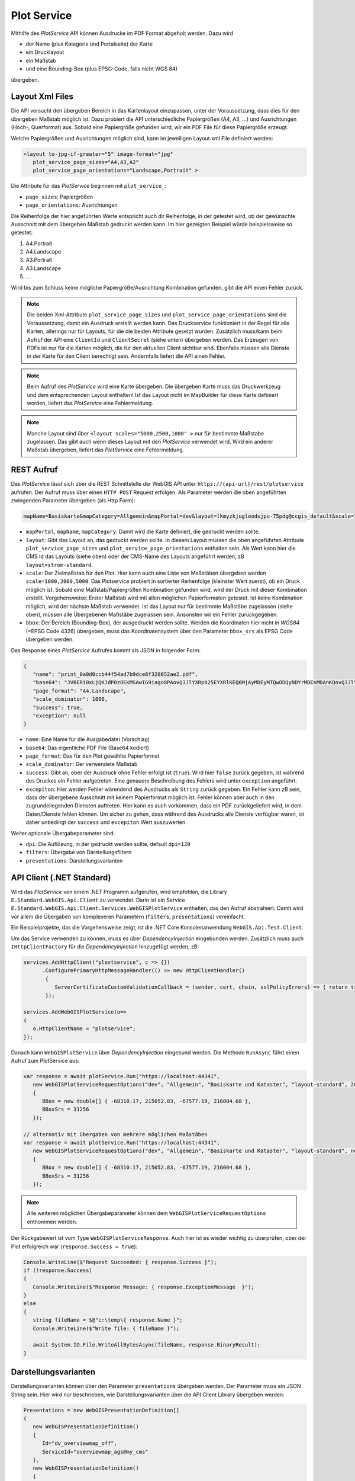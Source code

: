 Plot Service
============

Mithilfe des *PlotService* API können Ausdrucke im PDF Format abgeholt werden. Dazu wird 

* der Name (plus Kategorie und Portalseite) der Karte
* ein Drucklayout
* ein Maßstab
* und eine Bounding-Box (plus EPSG-Code, falls nicht WGS 84)

übergeben.

Layout Xml Files
----------------

Die API versucht  den übergeben Bereich in das Kartenlayout einzupassen, unter der Voraussetzung, dass dies für den übergeben Maßstab möglich ist.
Dazu probiert die API unterschiedliche Papiergrößen (A4, A3, ...) und Ausrichtungen (Hoch-, Querformat) aus. Sobald eine Papiergröße gefunden wird, wir ein PDF File für diese Papiergröße erzeugt.

Welche Papiergrößen und Ausrichtungen möglich sind, kann im jeweiligen Layout.xml File definiert werden:

.. code:: xml

   <layout to-jpg-if-greater="5" image-format="jpg" 
      plot_service_page_sizes="A4,A3,A2"
      plot_service_page_orientations="Landscape,Portrait" >

Die Attribute für das *PlotService* beginnen mit ``plot_service_``:

* ``page_sizes``: Papiergrößen
* ``page_orientations``: Ausrichtungen

Die Reihenfolge der hier angeführten Werte entspricht auch dir Reihenfolge, in der getestet wird, ob der gewünschte Ausschnitt mit dem übergeben Maßstab gedruckt werden kann.
Im hier gezeigten Beispiel würde beispielsweise so getestet:

1. A4.Portrait
2. A4.Landscape
3. A3.Portrait
4. A3.Landscape
5. ...

Wird bis zum Schluss keine mögliche Papiergröße/Ausrichtung Kombination gefunden, gibt die API einen Fehler zurück.

.. note::
   Die beiden Xml-Attribute ``plot_service_page_sizes`` und ``plot_service_page_orientations`` sind die Voraussetzung, damit ein Ausdruck erstellt werden kann. Das Druckservice
   funktioniert in der Regel für alle Karten, allerings nur für Layouts, für die die beiden Attribute gesetzt wurden.
   Zusätzlich muss/kann beim Aufruf der API eine ``ClientId`` und ``ClientSecret`` (siehe unten) übergeben werden. Das Erzeugen von PDFs ist nur für die Karten möglich, die für den 
   aktuellen Client sichtbar sind. Ebenfalls müssen alle Dienste in der Karte für den Client berechtigt sein. Andernfalls liefert die API einen Fehler.

.. note::
   Beim Aufruf des *PlotService* wird eine Karte übergeben. Die übergeben Karte muss das Druckwerkzeug und dem entsprechenden Layout enthalten! 
   Ist das Layout nicht im MapBuilder für diese Karte definiert worden, liefert das *PlotService* eine Fehlermeldung.

.. note::
   Manche Layout sind über ``<layout scales="5000,2500,1000" >`` nur für bestimmte Maßstabe zugelassen. Das gibt auch wenn dieses Layout mit den *PlotService* verwendet wird. Wird ein anderer Maßstab übergeben, liefert das *PlotService* eine Fehlermeldung.

REST Aufruf
-----------

Das *PlotService* lässt sich über die REST Schnittstelle der WebGIS API unter ``https://{api-url}/rest/plotservice`` aufrufen. Der Aufruf muss über einen ``HTTP POST`` Request erfolgen.
Als Parameter werden die oben angeführten zwingenden Parameter übergeben (als Http Form):

.. code::

   mapName=Basiskarte&mapCategory=Allgemein&mapPortal=dev&layout=lkmyzkjugleodsjpu-75pdg@ccgis_default&scale=1000&bbox=-68310.17,215052.83,-67577.19,216004.68&bbox_srs=31256

* ``mapPortal``, ``mapName``, ``mapCategory``: Damit wird die Karte definiert, die gedruckt werden sollte.

* ``layout``: Gibt das Layout an, das gedruckt werden sollte. In diesem Layout müssen die oben angeführten Attribute ``plot_service_page_sizes`` und ``plot_service_page_orientations`` enthalten sein. 
  Als Wert kann hier die CMS Id das Layouts (siehe oben) oder der CMS-Name des Layouts angeführt werden, zB ``layout=strom-standard``. 

* ``scale``: Der Zielmaßstab für den Plot. Hier kann auch eine Liste von Maßstäben übergeben werden ``scale=1000,2000,5000``. Das Plotservice probiert in sortierter Reihenfolge (kleinster Wert zuerst), ob ein Druck möglich ist.
  Sobald eine Maßstab/Papiergrößen Kombination gefunden wird, wird der Druck mit dieser Kombination erstellt. Vorgehensweise: Erster Maßstab wird mit allen möglichen Papierformaten getestet. Ist keine Kombination möglich,
  wird der nächste Maßstab verwendet. Ist das Layout nur für bestimmte Maßstäbe zugelassen (siehe oben), müssen alle Übergebenen Maßstäbe zugelassen sein. Ansonsten wir ein Fehler zurückgegeben.

* ``bbox``: Der Bereich (Bounding-Box), der ausgedruckt werden sollte. Werden die Koordinaten hier nicht in *WGS84* (=EPSG Code 4326) übergeben, muss das Koordinatensystem über den Parameter ``bbox_srs`` als EPSG Code übergeben werden.

Das Response eines *PlotService* Aufrufes kommt als JSON in folgender Form:

.. code:: Javascript

   {
      "name": "print_0a0d0ccb44f54ad7b9dce8f328052ae2.pdf",
      "base64": "JVBERi0xLjQKJdP0zOEKMSAwIG9iago8PAovQ3JlYXRpb25EYXRlKEQ6MjAyMDEyMTQwODQyNDYrMDEnMDAnKQovQ3JlYXRvcihQ....",
      "page_format": "A4.Landscape",
      "scale_dominator": 1000,
      "success": true,
      "exception": null
   }

* ``name``: Eine Name für die Ausgabedatei (Vorschlag)
* ``base64``: Das eigentliche PDF File (Base64 kodiert)
* ``page_format``: Das für den Plot gewählte Papierformat
* ``scale_dominator``: Der verwendete Maßstab
* ``success``: Gibt an, ober der Ausdruck ohne Fehler erfolgt ist (``true``). Wird hier ``false`` zurück gegeben, ist während des Druckes ein Fehler aufgetreten. Eine genauere Beschreibung des Fehlers wird unter ``exception`` angeführt.
* ``excepiton``: Hier werden Fehler wärendend des Ausdrucks als ``String`` zurück gegeben. Ein Fehler kann zB sein, dass der übergebene Ausschnitt mit keinem Papierformat möglich ist. Fehler können aber auch in den zugrundeliegenden Diensten
  auftreten. Hier kann es auch vorkommen, dass ein PDF zurückgeliefert wird, in dem Daten/Dienste fehlen können. Um sicher zu gehen, dass während des Ausdrucks alle Dienste verfügbar waren, ist daher unbedingt der ``success`` und ``excepiton`` 
  Wert auszuwerten.  

Weiter optionale Übergabeparameter sind:

* ``dpi``: Die Auflösung, in der gedruckt werden sollte, default ``dpi=120``
* ``filters``: Übergabe von Darstellungsfiltern
* ``presentations``: Darstellungsvarianten

API Client (.NET Standard)
--------------------------

Wird das *PlotService* von einem .NET Programm aufgerufen, wird empfohlen, die Library ``E.Standard.WebGIS.Api.Client`` zu verwendet. Darin ist ein Service ``E.Standard.WebGIS.Api.Client.Services.WebGISPlotService`` enthalten,
das den Aufruf abstrahiert. Damit wird vor allem die Übergaben von komplexeren Parametern (``filters``, ``presentations``) vereinfacht.

Ein Beispielprojekte, das die Vorgehensweise zeigt, ist die .NET Core Konsolenanwendung ``WebGIS.Api.Test.Client``.

Um das Service verwenden zu können, muss es über *DependencyInjection* eingebunden werden. Zusätzlich muss auch 
``IHttpClientFactory`` für die *DependencyInjection* hinzugefügt werden, zB:

.. code:: 

   services.AddHttpClient("plostservice", c => {})
         .ConfigurePrimaryHttpMessageHandler(() => new HttpClientHandler()
          {
             ServerCertificateCustomValidationCallback = (sender, cert, chain, sslPolicyErrors) => { return true; }
          });

   services.AddWebGISPlotService(o=>
   {
      o.HttpClientName = "plotservice";
   });

Danach kann ``WebGISPlotService`` über *DependencyInjection* eingebund werden. Die Methode ``RunAsync``
führt einen Aufruf zum PlotService aus:

.. code:: 

   var response = await plotService.Run("https://localhost:44341", 
      new WebGISPlotServiceRequestOptions("dev", "Allgemein", "Basiskarte und Kataster", "layout-standard", 2000)
      {
         BBox = new double[] { -68310.17, 215052.83, -67577.19, 216004.68 },
         BBoxSrs = 31256
      });
   
   // alternativ mit übergaben von mehrere möglichen Maßstäben
   var response = await plotService.Run("https://localhost:44341", 
      new WebGISPlotServiceRequestOptions("dev", "Allgemein", "Basiskarte und Kataster", "layout-standard", new int[]{ 1000,2000,2880 })
      {
         BBox = new double[] { -68310.17, 215052.83, -67577.19, 216004.68 },
         BBoxSrs = 31256
      });
  
.. note::
   Alle weiteren möglichen Übergabeparameter können dem ``WebGISPlotServiceRequestOptions`` entnommen werden.

Der Rückgabewert ist vom Type ``WebGISPlotServiceResponse``. Auch hier ist es wieder wichtig zu überprüfen,
ober der Plot erfolgreich war (``response.Success = true``):

.. code:: 

   Console.WriteLine($"Request Succeeded: { response.Success }");
   if (!response.Success)
   {
      Console.WriteLine($"Response Message: { response.ExceptionMessage  }");
   }
   else
   {
      string fileName = $@"c:\temp\{ response.Name }";
      Console.WriteLine($"Write file: { fileName }");

      await System.IO.File.WriteAllBytesAsync(fileName, response.BinaryResult);
   }

Darstellungsvarianten
---------------------

Darstellungsvarianten können über den Parameter ``presentations`` übergeben werden. Der Parameter muss ein JSON String sein. 
Hier wird nur beschrieben, wie Darstellungsvarianten über die API Client Library übergeben werden:

.. code::

   Presentations = new WebGISPresentationDefinition[]
   {
      new WebGISPresentationDefinition()
      {
         Id="dv_overviewmap_off",
         ServiceId="overviewmap_ags@my_cms"
      },
      new WebGISPresentationDefinition()
      {
         Id="dv_streets_and_addresses",
         ServiceId="basemap_ags@my_cms",
         Check = true
      }
   }

Die hier übergebenen Darstellungsvarianten entsprechend den *Layerschaltungen* aus dem CMS auf Dienstebene (Nicht die unter *Karten Viewer/Darstellungsvarianten*).
Dazu muss für jede Darstellungsvariante, die geschalten werden sollte die *Id* Der Darstellungsvariante und die *Id* des Dienstes übergeben werden.
Die Übergebenen Darstellungsvarianten werden in der Reihenfolge ausgeführt, in der sie hier angeführt werden.

Der Wert für ``Check`` (default = null) gibt an, wie die Darstellungsvariante angewendet wird:

* ``null`` (default): Darstellungsvariante wird wie eine *Button-Darstellungsvariante* behandelt. Alle Layer des Dienstes, außer die in der Layerschaltung angeführten, werden unsichtbar. Alle Layer aus der *Layerschaltung* werden sichtbar geschalten.
* ``true``, ``false``: Die Layer, die in *Layerschaltung* angeführt sind, werden sichtbar (``true``) oder unsichtbar (``false``) geschalten. Die Sichtbarkeit aller anderen Layer bleibt unberührt (entspricht einer *Checkbox-Darstellungsvariante*)

.. note::
   Wird ein hier angeführter Dienste, Darstellungsvariante oder Layer nicht gefunden, liefert die API eine Fehlermeldung und keine Druck wird erzeugt.

Layer Sichtbarkeit
------------------

Ähnlich wie bei Darstellungsvarianten, können auch einzelne Layer über den Parameter ``layers`` sichtbar bzw. unsichtbar geschalten werden:

.. code::

   Layers = new WebGISLayerVisibilityDefintion[]
   {
      new WebGISLayerVisibilityDefintion()
      {
         ServiceId="tor_tiles_gray@my-cms",
         Layers=new string[]{ "0" },
         Visible=true
      },
      new WebGISLayerVisibilityDefintion()
      {
         ServiceId="strassen_tiles_default@my-cms",
         Layers=new string[]{ "0" },
         Visible=true
      }
   }

Hier muss die *Id* des Dienstes und eine Liste von *Layer-Ids* (oder Layer Namen) übergeben werden. Der Wert für ``Visible`` gibt an, ob die Layer sichtbar (``true``) oder unsichtbar (``false``) geschalten werden.

.. note::
   Wird ein hier angeführter Layer nicht gefunden, liefert die API eine Fehlermeldung und keine Druck wird erzeugt.

.. note::
   Möchte man Hintergrunddienste schalten, ist die *Layer-Id* für den *TileCache* immer ``"0"``. Schaltet man einen Hintergrunddienst mit dieser Methode, werden alle anderen Hintergrunddienste automatisch unsichtbar geschalten.
 

Authentication
--------------

Karten, Dienste usw. können über das WebGIS CMS berechtigt werden. Möchte man nicht öffentliche Dienste ausdrucken,
müssen entsprechende *Credentials* beim API Aufrufen übergeben werden. Die Authenfikation erfolgt für API Aufrufe in der Regel über *Clients*.

Eine *Client* kann von einem *Subscriber* über die API Administrations Oberfläche angelegt werden:

.. image:: img/plotservice1.png

Wichtig für den Aufruf sind die ``ClientId`` und das ``ClientSecret``:

.. image:: img/plotService2.png

Im CMS müssen jetzt alle notwendigen Dienste für diesen Client berechtigt werden. Der Name, der im CMS angegeben werden muss ist ``{subscriber}@{client-name}``.
Wurde der oben gezeigte Client vom Subscriber ``subscriber::gis-admim`` angelegt, muss im CMS ``subscriber::gis-admin@plot-service`` angeben werden.

Beim Aufruf der API muss die *ClientId* und das *ClientSecret* mit folgenden Parameter übergeben werden:

.. code::

   &client_id=....&client_secret=...

Verwendet man die .NET Standard API Client Library, kann der Client beim Aufruf folgendermaßen übergeben werden:

.. code::

   var response = await plotService.RunAsync("https://localhost:44341", 
            new WebGISPlotServiceRequestOptions("dev", "Allgemein", "Basiskarte und Kataster", "strom-standard", 2000)
            {
                BBox = new double[] { -68310.17, 215052.83, -67577.19, 216004.68 },
                BBoxSrs = 31256
            },
            new WebGISApiClient("0e4....", "8337f....."));

